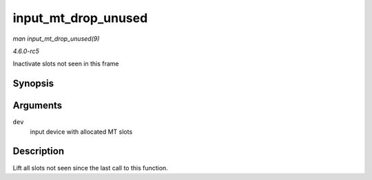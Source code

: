 .. -*- coding: utf-8; mode: rst -*-

.. _API-input-mt-drop-unused:

====================
input_mt_drop_unused
====================

*man input_mt_drop_unused(9)*

*4.6.0-rc5*

Inactivate slots not seen in this frame


Synopsis
========

.. c:function:: void input_mt_drop_unused( struct input_dev * dev )

Arguments
=========

``dev``
    input device with allocated MT slots


Description
===========

Lift all slots not seen since the last call to this function.


.. ------------------------------------------------------------------------------
.. This file was automatically converted from DocBook-XML with the dbxml
.. library (https://github.com/return42/sphkerneldoc). The origin XML comes
.. from the linux kernel, refer to:
..
.. * https://github.com/torvalds/linux/tree/master/Documentation/DocBook
.. ------------------------------------------------------------------------------
